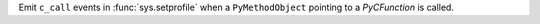 Emit ``c_call`` events in :func:`sys.setprofile` when a ``PyMethodObject`` pointing to a `PyCFunction` is called.
